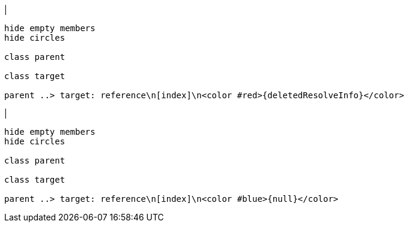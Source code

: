 |
[plantuml,deleteReferenceResolveInfo-before,svg]
----
hide empty members
hide circles

class parent

class target

parent ..> target: reference\n[index]\n<color #red>{deletedResolveInfo}</color>
----
|
[plantuml, deleteReferenceResolveInfo-after, svg]
----
hide empty members
hide circles

class parent

class target

parent ..> target: reference\n[index]\n<color #blue>{null}</color>
----

